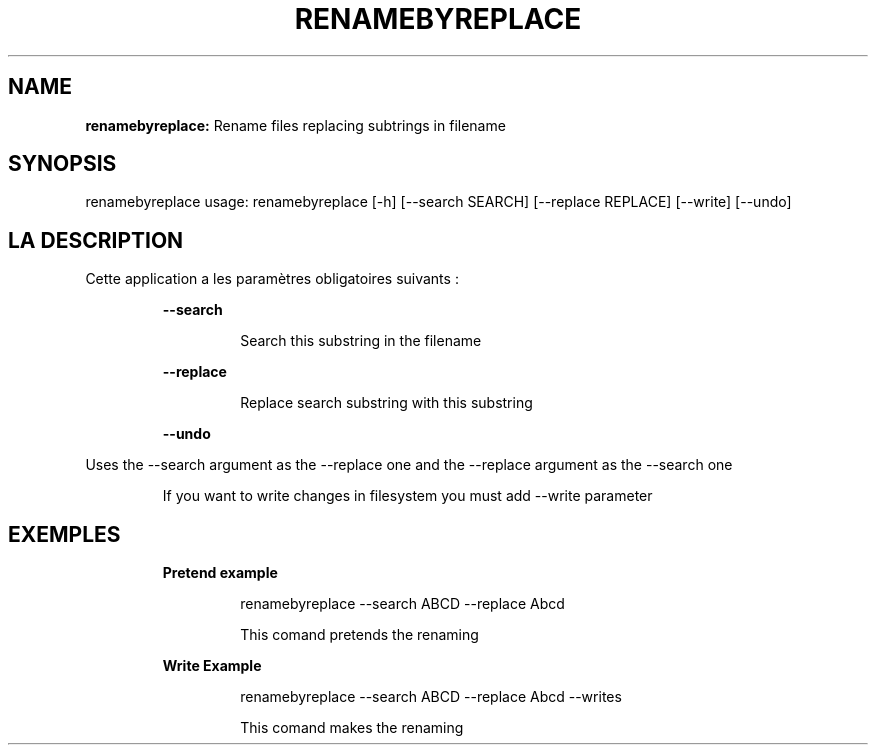 .TH RENAMEBYREPLACE 1 2019\-02\-01
.SH NAME

.B renamebyreplace:
Rename files replacing subtrings in filename
.SH SYNOPSIS

renamebyreplace usage: renamebyreplace [\-h] [\-\-search SEARCH] [\-\-replace REPLACE] [\-\-write] [\-\-undo]
.SH LA DESCRIPTION

.PP
Cette application a les paramètres obligatoires suivants :
.PP
.RS
.B \-\-search
.RE
.PP
.RS
.RS
Search this substring in the filename
.RE
.RE
.PP
.RS
.B \-\-replace
.RE
.PP
.RS
.RS
Replace search substring with this substring
.RE
.RE
.PP
.RS
.B \-\-undo
.RE
.PP
Uses the \-\-search argument as the \-\-replace one and the \-\-replace argument as the \-\-search one
.PP
.RS
If you want to write changes in filesystem you must add \-\-write parameter
.RE
.SH EXEMPLES

.PP
.RS
.B Pretend example
.RE
.PP
.RS
.RS
renamebyreplace \-\-search ABCD \-\-replace Abcd
.RE
.RE
.PP
.RS
.RS
This comand pretends the renaming
.RE
.RE
.PP
.RS
.B Write Example
.RE
.PP
.RS
.RS
renamebyreplace \-\-search ABCD \-\-replace Abcd \-\-writes
.RE
.RE
.PP
.RS
.RS
This comand makes the renaming
.RE
.RE
